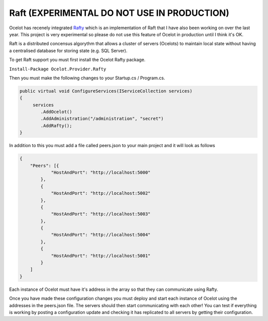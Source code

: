 Raft (EXPERIMENTAL DO NOT USE IN PRODUCTION)
============================================

Ocelot has recenely integrated `Rafty <https://github.com/TomPallister/Rafty>`_ which is an implementation of Raft that I have also been working on over the last year. This project is very experimental so please do not use this feature of Ocelot in production until I think it's OK.

Raft is a distributed concensus algorythm that allows a cluster of servers (Ocelots) to maintain local state without having a centralised database for storing state (e.g. SQL Server). 

To get Raft support you must first install the Ocelot Rafty package.

``Install-Package Ocelot.Provider.Rafty``

Then you must make the following changes to your Startup.cs / Program.cs.

.. code-block:: csharp

    public virtual void ConfigureServices(IServiceCollection services)
    {
         services
            .AddOcelot()
            .AddAdministration("/administration", "secret")
            .AddRafty();
    }

In addition to this you must add a file called peers.json to your main project and it will look as follows

.. code-block:: json

    {
        "Peers": [{
                "HostAndPort": "http://localhost:5000"
            },
            {
                "HostAndPort": "http://localhost:5002"
            },
            {
                "HostAndPort": "http://localhost:5003"
            },
            {
                "HostAndPort": "http://localhost:5004"
            },
            {
                "HostAndPort": "http://localhost:5001"
            }
        ]
    }

Each instance of Ocelot must have it's address in the array so that they can communicate using Rafty.

Once you have made these configuration changes you must deploy and start each instance of Ocelot using the addresses in the peers.json file. The servers should then start communicating with each other! You can test if everything is working by posting a configuration update and checking it has replicated to all servers by getting their configuration.
